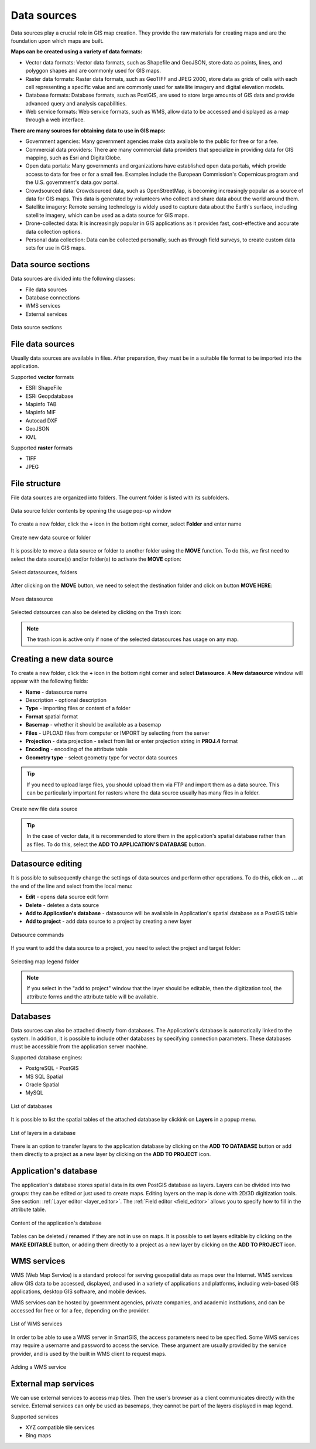 Data sources
============

Data sources play a crucial role in GIS map creation. They provide the raw materials for creating maps and are the foundation upon which maps are built.

**Maps can be created using a variety of data formats:**

* Vector data formats: Vector data formats, such as Shapefile and GeoJSON, store data as points, lines, and polyggon shapes and are commonly used for GIS maps.

* Raster data formats: Raster data formats, such as GeoTIFF and JPEG 2000, store data as grids of cells with each cell representing a specific value and are commonly used for satellite imagery and digital elevation models.

* Database formats: Database formats, such as PostGIS, are used to store large amounts of GIS data and provide advanced query and analysis capabilities.

* Web service formats: Web service formats, such as WMS, allow data to be accessed and displayed as a map through a web interface.

**There are many sources for obtaining data to use in GIS maps:**

* Government agencies: Many government agencies make data available to the public for free or for a fee.

* Commercial data providers: There are many commercial data providers that specialize in providing data for GIS mapping, such as Esri and DigitalGlobe.

* Open data portals: Many governments and organizations have established open data portals, which provide access to data for free or for a small fee. Examples include the European Commission's Copernicus program and the U.S. government's data.gov portal.

* Crowdsourced data: Crowdsourced data, such as OpenStreetMap, is becoming increasingly popular as a source of data for GIS maps. This data is generated by volunteers who collect and share data about the world around them.

* Satellite imagery: Remote sensing technology is widely used to capture data about the Earth's surface, including satellite imagery, which can be used as a data source for GIS maps.

* Drone-collected data: It is increasingly popular in GIS applications as it provides fast, cost-effective and accurate data collection options.

* Personal data collection: Data can be collected personally, such as through field surveys, to create custom data sets for use in GIS maps.

Data source sections
--------------------

Data sources are divided into the following classes:

* File data sources
* Database connections
* WMS services
* External services

.. figure:: images/datasource_sections.png
    :align: center

    Data source sections


File data sources
-----------------

Usually data sources are available in files. After preparation, they must be in a suitable file format to be imported into the application.

Supported **vector** formats

* ESRI ShapeFile
* ESRi Geopdatabase
* Mapinfo TAB
* Mapinfo MIF
* Autocad DXF
* GeoJSON
* KML

Supported **raster** formats

* TIFF
* JPEG

File structure
--------------

File data sources are organized into folders. The current folder is listed with its subfolders.

.. figure:: images/datasource_list.png
    :align: center
    :width: 20cm

    Data source folder contents by opening the usage pop-up window

To create a new folder, click the **+** icon in the bottom right corner, select **Folder** and enter name

.. figure:: images/datasource_addbutton.png
    :align: center

    Create new data source or folder

It is possible to move a data source or folder to another folder using the **MOVE** function. To do this, we first need to select the data source(s) and/or folder(s) to activate the **MOVE** option:

.. figure:: images/datasource_select.png
    :align: center

    Select datasources, folders

After clicking on the **MOVE** button, we need to select the destination folder and click on button **MOVE HERE**:

.. figure:: images/datasource_move.png
    :align: center

    Move datasource

Selected datsources can also be deleted by clicking on the Trash icon:

.. figure:: images/datasource_trash.png
    :align: center

.. note:: The trash icon is active only if none of the selected datasources has usage on any map.



Creating a new data source
--------------------------

To create a new folder, click the **+** icon in the bottom right corner and select **Datasource**. A **New datasource** window will appear with the following fields:

* **Name** - datasource name
* Description - optional description
* **Type** - importing files or content of a folder
* **Format** spatial format
* **Basemap** - whether it should be available as a basemap
* **Files** - UPLOAD files from computer or IMPORT by selecting from the server
* **Projection** - data projection - select from list or enter projection string in **PROJ.4** format
* **Encoding** - encoding of the attribute table
* **Geometry type** - select geometry type for vector data sources

.. tip:: If you need to upload large files, you should upload them via FTP and import them as a data source. This can be particularly important for rasters where the data source usually has many files in a folder.

.. figure:: images/datasource_new.png
    :align: center

    Create new file data source
.. tip:: In the case of vector data, it is recommended to store them in the application's spatial database rather than as files. To do this, select the **ADD TO APPLICATION'S DATABASE** button.

.. _datasource_edit:

Datasource editing
--------------------

It is possible to subsequently change the settings of data sources and perform other operations. To do this, click on **...** at the end of the line and select from the local menu:

* **Edit** - opens data source edit form
* **Delete** - deletes a data source
* **Add to Application's database** - datasource will be available in Application's spatial database as a PostGIS table
* **Add to project** - add data source to a project by creating a new layer

.. figure:: images/datasource_menu.png
    :align: center

    Datsource commands

If you want to add the data source to a project, you need to select the project and target folder:

.. figure:: images/datasource_addtoproject.png
    :align: center

    Selecting map legend folder

.. note:: If you select in the "add to project" window that the layer should be editable, then the digitization tool, the attribute forms and the attribute table will be available.


Databases
---------

Data sources can also be attached directly from databases. The Application's database is automatically linked to the system. In addition, it is possible to include other databases by specifying connection parameters. These databases must be accessible from the application server machine.

Supported database engines:

* PostgreSQL - PostGIS
* MS SQL Spatial
* Oracle Spatial
* MySQL

.. figure:: images/datasource_databases.png
    :align: center

    List of databases

It is possible to list the spatial tables of the attached database by clickink on **Layers** in a popup menu.

.. figure:: images/datasource_dblayers.png
    :align: center

    List of layers in a database

There is an option to transfer layers to the application database by clicking on the **ADD TO DATABASE** button or add them directly to a project as a new layer by clicking on the **ADD TO PROJECT** icon.

Application's database
----------------------

The application's database stores spatial data in its own PostGIS database as layers.
Layers can be divided into two groups: they can be edited or just used to create maps. Editing layers on the map is done with 2D/3D digitization tools. See section: :ref:`Layer editor <layer_editor>`.
The :ref:`Field editor <field_editor>` allows you to specify how to fill in the attribute table.

.. figure:: images/datasource_applayers.png
    :align: center

    Content of the application's database

Tables can be deleted / renamed if they are not in use on maps.
It is possible to set layers editable by clicking on the **MAKE EDITABLE** button, or adding them directly to a project as a new layer by clicking on the **ADD TO PROJECT** icon.

WMS services
---------------

WMS (Web Map Service) is a standard protocol for serving geospatial data as maps over the Internet. WMS services allow GIS data to be accessed, displayed, and used in a variety of applications and platforms, including web-based GIS applications, desktop GIS software, and mobile devices.

WMS services can be hosted by government agencies, private companies, and academic institutions, and can be accessed for free or for a fee, depending on the provider.

.. figure:: images/datasource_wmslist.png
    :align: center

    List of WMS services

In order to be able to use a WMS server in SmartGIS, the access parameters need to be specified. Some WMS services may require a username and password to access the service. These argument are usually provided by the service provider, and is used by the built in WMS client to request maps.

.. figure:: images/datasource_newwms.png
    :align: center

    Adding a WMS service


External map services
---------------------

We can use external services to access map tiles. Then the user's browser as a client communicates directly with the service. External services can only be used as basemaps, they cannot be part of the layers displayed in map legend.

Supported services

* XYZ compatible tile services
* Bing maps

